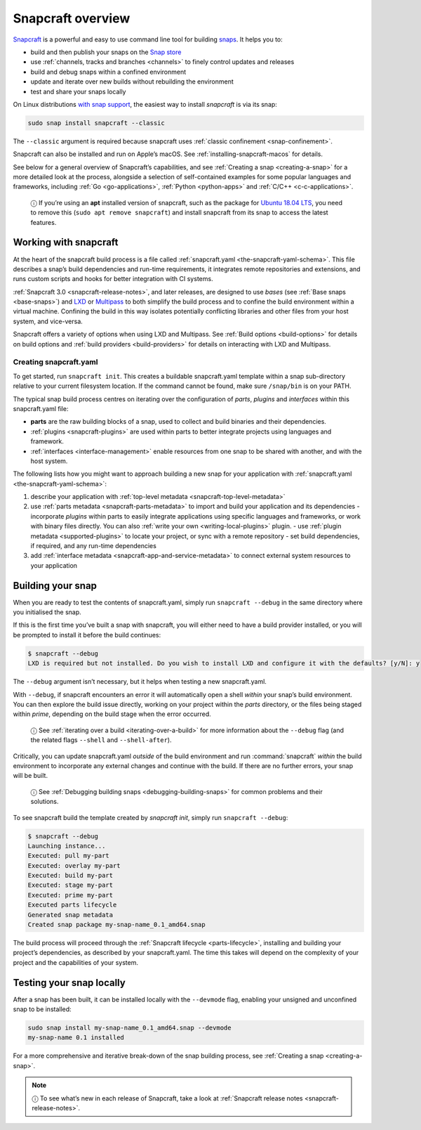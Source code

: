.. 8940.md

.. _snapcraft-overview:

Snapcraft overview
==================

`Snapcraft <https://snapcraft.io/snapcraft>`__ is a powerful and easy to use command line tool for building `snaps <https://snapcraft.io/docs/quickstart-guide>`__. It helps you to:

- build and then publish your snaps on the `Snap store <https://snapcraft.io/store>`__
- use :ref:`channels, tracks and branches <channels>` to finely control updates and releases
- build and debug snaps within a confined environment
- update and iterate over new builds without rebuilding the environment
- test and share your snaps locally

On Linux distributions `with snap support <https://snapcraft.io/docs/installing-snapd>`__, the easiest way to install *snapcraft* is via its snap:

.. code:: bash

   sudo snap install snapcraft --classic

The ``--classic`` argument is required because snapcraft uses :ref:`classic confinement <snap-confinement>`.

Snapcraft can also be installed and run on Apple’s macOS. See :ref:`installing-snapcraft-macos` for details.

See below for a general overview of Snapcraft’s capabilities, and see :ref:`Creating a snap <creating-a-snap>` for a more detailed look at the process, alongside a selection of self-contained examples for some popular languages and frameworks, including :ref:`Go <go-applications>`, :ref:`Python <python-apps>` and :ref:`C/C++ <c-c-applications>`.

   ⓘ If you’re using an **apt** installed version of snapcraft, such as the package for `Ubuntu 18.04 LTS <http://releases.ubuntu.com/18.04/>`__, you need to remove this (``sudo apt remove snapcraft``) and install snapcraft from its snap to access the latest features.

Working with snapcraft
----------------------

At the heart of the snapcraft build process is a file called :ref:`snapcraft.yaml <the-snapcraft-yaml-schema>`. This file describes a snap’s build dependencies and run-time requirements, it integrates remote repositories and extensions, and runs custom scripts and hooks for better integration with CI systems.

:ref:`Snapcraft 3.0 <snapcraft-release-notes>`, and later releases, are designed to use *bases* (see :ref:`Base snaps <base-snaps>`) and `LXD <https://linuxcontainers.org/lxd/introduction/>`__ or `Multipass <https://multipass.run/>`__ to both simplify the build process and to confine the build environment within a virtual machine. Confining the build in this way isolates potentially conflicting libraries and other files from your host system, and vice-versa.

Snapcraft offers a variety of options when using LXD and Multipass. See :ref:`Build options <build-options>` for details on build options and :ref:`build providers <build-providers>` for details on interacting with LXD and Multipass.


.. _snapcraft-overview-creating-snapcraft:

Creating snapcraft.yaml
~~~~~~~~~~~~~~~~~~~~~~~

To get started, run ``snapcraft init``. This creates a buildable snapcraft.yaml template within a snap sub-directory relative to your current filesystem location. If the command cannot be found, make sure ``/snap/bin`` is on your PATH.

The typical snap build process centres on iterating over the configuration of *parts*, *plugins* and *interfaces* within this snapcraft.yaml file:

-  **parts** are the raw building blocks of a snap, used to collect and build binaries and their dependencies.
-  :ref:`plugins <snapcraft-plugins>` are used within parts to better integrate projects using languages and framework.
-  :ref:`interfaces <interface-management>` enable resources from one snap to be shared with another, and with the host system.

The following lists how you might want to approach building a new snap for your application with :ref:`snapcraft.yaml <the-snapcraft-yaml-schema>`:

#. describe your application with :ref:`top-level metadata <snapcraft-top-level-metadata>`
#. use :ref:`parts metadata <snapcraft-parts-metadata>` to import and build your application and its dependencies - incorporate *plugins* within parts to easily integrate applications using specific languages and frameworks, or work with binary files directly. You can also :ref:`write your own <writing-local-plugins>` plugin. - use :ref:`plugin metadata <supported-plugins>` to locate your project, or sync with a remote repository - set build dependencies, if required, and any run-time dependencies
#. add :ref:`interface metadata <snapcraft-app-and-service-metadata>` to connect external system resources to your application


.. _snapcraft-overview-building-your-snap:

Building your snap
------------------

When you are ready to test the contents of snapcraft.yaml, simply run ``snapcraft --debug`` in the same directory where you initialised the snap.

If this is the first time you’ve built a snap with snapcraft, you will either need to have a build provider installed, or you will be prompted to install it before the build continues:

.. code:: bash

   $ snapcraft --debug
   LXD is required but not installed. Do you wish to install LXD and configure it with the defaults? [y/N]: y

The ``--debug`` argument isn’t necessary, but it helps when testing a new snapcraft.yaml.

With ``--debug``, if snapcraft encounters an error it will automatically open a shell *within* your snap’s build environment. You can then explore the build issue directly, working on your project within the *parts* directory, or the files being staged within *prime*, depending on the build stage when the error occurred.

   ⓘ See :ref:`iterating over a build <iterating-over-a-build>` for more information about the ``--debug`` flag (and the related flags ``--shell`` and ``--shell-after``).

Critically, you can update snapcraft.yaml *outside* of the build environment and run :command:`snapcraft` *within* the build environment to incorporate any external changes and continue with the build. If there are no further errors, your snap will be built.

   ⓘ See :ref:`Debugging building snaps <debugging-building-snaps>` for common problems and their solutions.

To see snapcraft build the template created by *snapcraft init*, simply run ``snapcraft --debug``:

.. code:: bash

   $ snapcraft --debug
   Launching instance...
   Executed: pull my-part
   Executed: overlay my-part
   Executed: build my-part
   Executed: stage my-part
   Executed: prime my-part
   Executed parts lifecycle
   Generated snap metadata
   Created snap package my-snap-name_0.1_amd64.snap

The build process will proceed through the :ref:`Snapcraft lifecycle <parts-lifecycle>`, installing and building your project’s dependencies, as described by your snapcraft.yaml. The time this takes will depend on the complexity of your project and the capabilities of your system.


.. _snapcraft-overview-testing:

Testing your snap locally
-------------------------

After a snap has been built, it can be installed locally with the ``--devmode`` flag, enabling your unsigned and unconfined snap to be installed:

.. code:: bash

   sudo snap install my-snap-name_0.1_amd64.snap --devmode
   my-snap-name 0.1 installed

For a more comprehensive and iterative break-down of the snap building process, see :ref:`Creating a snap <creating-a-snap>`.

.. note::
          ⓘ To see what’s new in each release of Snapcraft, take a look at :ref:`Snapcraft release notes <snapcraft-release-notes>`.
